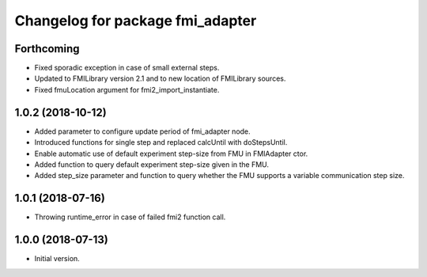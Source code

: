 ^^^^^^^^^^^^^^^^^^^^^^^^^^^^^^^^^
Changelog for package fmi_adapter
^^^^^^^^^^^^^^^^^^^^^^^^^^^^^^^^^

Forthcoming
-----------
* Fixed sporadic exception in case of small external steps.
* Updated to FMILibrary version 2.1 and to new location of FMILibrary sources.
* Fixed fmuLocation argument for fmi2_import_instantiate.

1.0.2 (2018-10-12)
------------------
* Added parameter to configure update period of fmi_adapter node.
* Introduced functions for single step and replaced calcUntil with doStepsUntil.
* Enable automatic use of default experiment step-size from FMU in FMIAdapter ctor.
* Added function to query default experiment step-size given in the FMU.
* Added step_size parameter and function to query whether the FMU supports a variable communication step size.

1.0.1 (2018-07-16)
------------------
* Throwing runtime_error in case of failed fmi2 function call.

1.0.0 (2018-07-13)
------------------
* Initial version.
